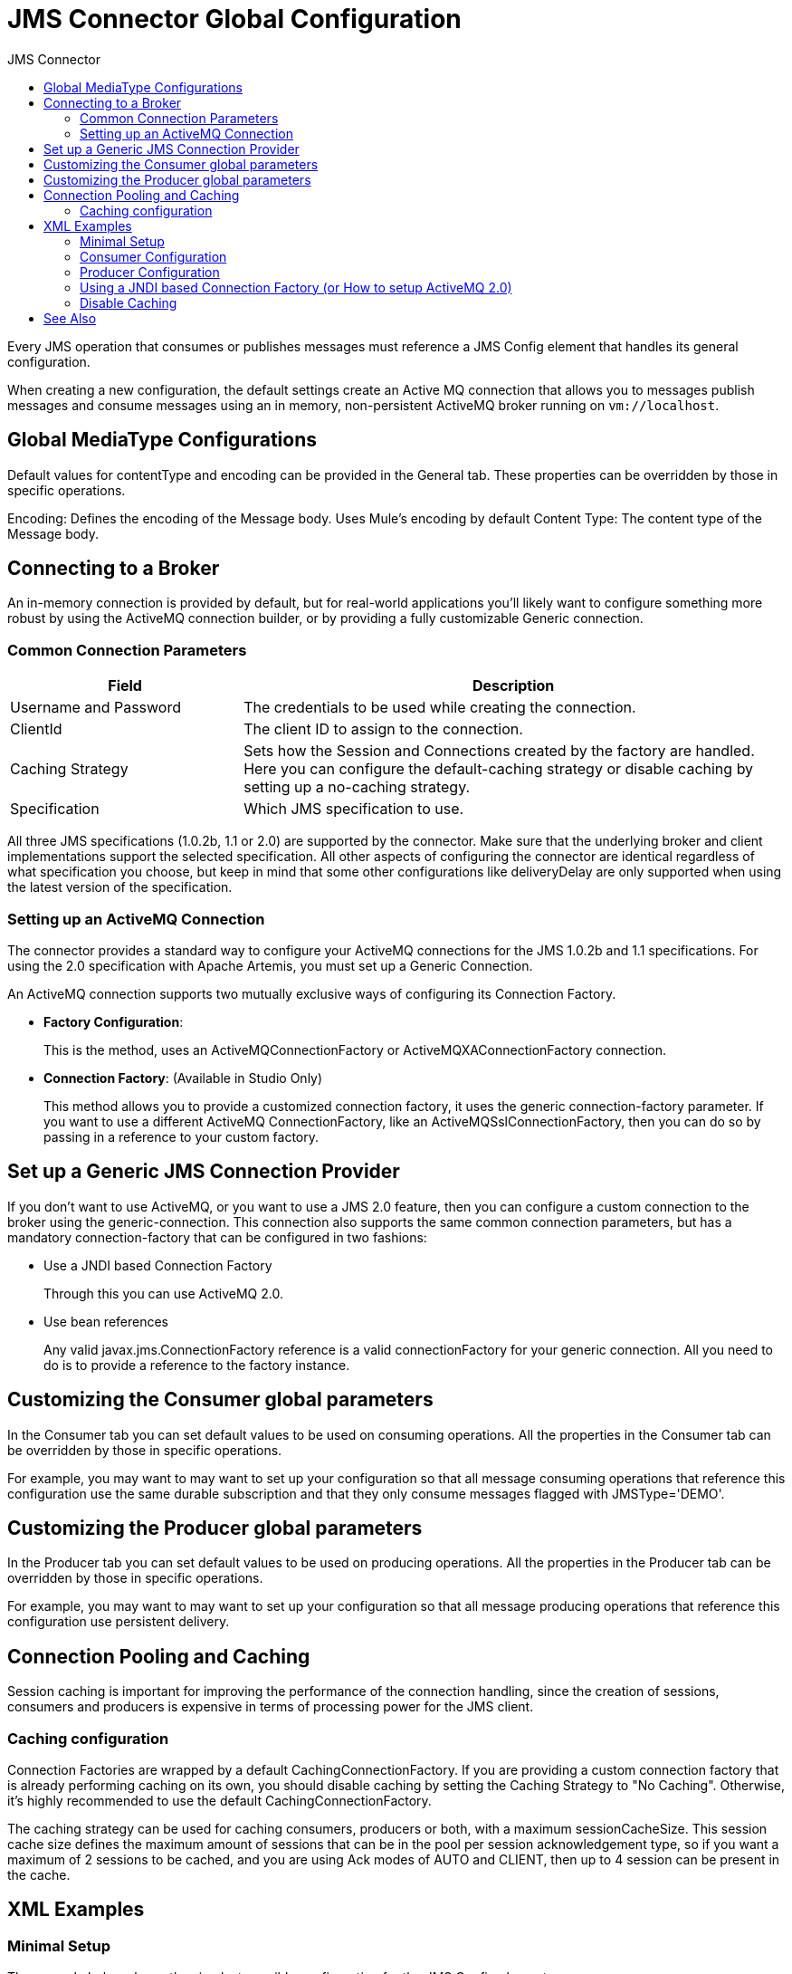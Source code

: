 :toc:               left
:toc-title:         JMS Connector
:toclevels:         2
:last-update-label!:
:docinfo:
:source-highlighter: coderay
:icons: font


= JMS Connector Global Configuration


Every JMS operation that consumes or publishes messages must reference a JMS Config element that handles its general configuration.

When creating a new configuration, the default settings create an Active MQ connection that allows you to messages publish messages and consume messages using an in memory, non-persistent ActiveMQ broker running on `vm://localhost`.

== Global MediaType Configurations

Default values for contentType and encoding can be provided in the General tab. These properties can be overridden by those in specific operations.

Encoding: Defines the encoding of the Message body. Uses Mule’s encoding by default
Content Type: The content type of the Message body.


== Connecting to a Broker

An in-memory connection is provided by default, but for real-world applications you'll likely want to configure something more robust by using the ActiveMQ connection builder, or by providing a fully customizable Generic connection.

=== Common Connection Parameters

[%header,cols="30,70"]
|===
|Field |Description
|Username and Password | The credentials to be used while creating the connection.
|ClientId |The client ID to assign to the connection.
|Caching Strategy | Sets how the Session and Connections created by the factory are handled. Here you can configure the default-caching strategy or disable caching by setting up a no-caching strategy.
|Specification | Which JMS specification to use.
|===


All three JMS specifications (1.0.2b, 1.1 or 2.0) are supported by the connector. Make sure that the underlying broker and client implementations support the selected specification. All other aspects of configuring the connector are identical regardless of what specification you choose, but keep in mind that some other configurations like deliveryDelay are only supported when using the latest version of the specification.



=== Setting up an ActiveMQ Connection

The connector provides a standard way to configure your ActiveMQ connections for the JMS 1.0.2b and 1.1 specifications. For using the 2.0 specification with Apache Artemis, you must set up a Generic Connection.

An ActiveMQ connection supports two mutually exclusive ways of configuring its Connection Factory.

* *Factory Configuration*:
+
This is the method, uses an ActiveMQConnectionFactory or ActiveMQXAConnectionFactory connection.

* *Connection Factory*: (Available in Studio Only)
+
This method allows you to provide a customized connection factory, it uses the generic connection-factory parameter. If you want to use a different ActiveMQ ConnectionFactory, like an ActiveMQSslConnectionFactory, then you can do so by passing in a reference to your custom factory.



== Set up a Generic JMS Connection Provider

If you don’t want to use ActiveMQ, or you want to use a JMS 2.0 feature, then you can configure a custom connection to the broker using the generic-connection. This connection also supports the same common connection parameters, but has a mandatory connection-factory that can be configured in two fashions:

* Use a JNDI based Connection Factory
+
Through this you can use ActiveMQ 2.0.

* Use bean references
+
Any valid javax.jms.ConnectionFactory reference is a valid connectionFactory for your generic connection. All you need to do is to provide a reference to the factory instance.




== Customizing the Consumer global parameters

In the Consumer tab you can set default values to be used on consuming operations. All the properties in the Consumer tab can be overridden by those in specific operations.

For example, you may want to may want to set up your configuration so that all message consuming operations that reference this configuration use the same durable subscription and that they only consume messages flagged with JMSType='DEMO'.


== Customizing the Producer global parameters

In the Producer tab you can set default values to be used on producing operations. All the properties in the Producer tab can be overridden by those in specific operations.

For example, you may want to may want to set up your configuration so that all message producing operations that reference this configuration use persistent delivery.





== Connection Pooling and Caching

Session caching is important for improving the performance of the connection handling, since the creation of sessions, consumers and producers is expensive in terms of processing power for the JMS client.


=== Caching configuration

Connection Factories are wrapped by a default CachingConnectionFactory. If you are providing a custom connection factory that is already performing caching on its own, you should disable caching by setting the Caching Strategy to "No Caching". Otherwise, it’s highly recommended to use the default CachingConnectionFactory.

The caching strategy can be used for caching consumers, producers or both, with a maximum sessionCacheSize.
This session cache size defines the maximum amount of sessions that can be in the pool per session acknowledgement type, so if you want a maximum of 2 sessions to be cached, and you are using Ack modes of AUTO and CLIENT, then up to 4 session can be present in the cache.



== XML Examples


=== Minimal Setup

The example below shows the simplest possible configuration for the JMS Config element.

[source,xml,linenums]
----
<jms:config name="config">
   <jms:active-mq-connection/>
</jms:config>
----

This configuration allows you to publish and


=== Consumer Configuration

The example below includes a `consumer-config`, which adds default settings for all consuming operations that use this configuration.

So for example, if you want to create an application that consumes only the messages flagged with JMSType='DEMO' and always using the same durable subscription for all the consumers, we can add that global behaviour in our config:

[source,xml,linenums]
----
<jms:config name="config">
   <jms:consumer-config selector="JMSType='DEMO'">
       <jms:consumer-type>
          <jms:topic-consumer subscriptionName="GlobalSubscription" isDurable="true"/>
       </jms:consumer-type>
   </jms:consumer-config>
</jms:config>
----

=== Producer Configuration

The example below includes a `produces-config`, which adds default settings for all producing operations that use this configuration.

Every published message using this configuration is handled by the broker as a persistent message. For performance reasons, it also disables the messageID for all the messages produced:

[source,xml,linenums]
----
<jms:config name="config">
   <jms:active-mq-connection/>
   <jms:producer-config disableMessageId="true" persistentDelivery="true"/>
</jms:config>
----

==== Factory Configuration

[source,xml,linenums]
----
<jms:config name="config">
   <jms:active-mq-connection clientId="myConsumerClient">
     <jms:factory-configuration brokerUrl="vm://localhost?broker.useJmx=false" maxRedelivery="3" />
   </jms:active-mq-connection>
</jms:config>
----

==== Generic ActiveMQ Connection Factory (Available in Studio Only)

[source,xml,linenums]
----
<bean id="sslConnectionFactory"
class="org.apache.activemq.ActiveMQSslConnectionFactory">
   <property name="trustStore" value="/path/to/truststore.ts" />
   <property name="trustStorePassword" value="password" />
   <property name="keyStore" value="/path/to/keystore.ks" />
   <property name="keyStorePassword" value="password" />
   <property name="brokerURL" value="ssl://localhost:61616" />
   <property name="userName" value="admin" />
   <property name="password" value="admin" />
</bean>

<jms:config name="config">
    <jms:active-mq-connection connectionFactory="sslConnectionFactory">
</jms:config>
----

=== Using a JNDI based Connection Factory (or How to setup ActiveMQ 2.0)

This example creates a custom ActiveMQ connection factory with JMS 2.0 support using Apache Artemis.

[source,xml,linenums]
----
<jms:config name="config">
   <jms:generic-connection specification="JMS_2_0">
       <jms:connection-factory>
           <jms:jndi-connection-factory connectionFactoryJndiName="ConnectionFactory" lookupDestination="ALWAYS">
               <jms:name-resolver-builder jndiInitialContextFactory="org.apache.activemq.artemis.ActiveMQInitialContextFactory"                   jndiProviderUrl="vm://localhost?broker.persistent=false&amp;broker.useJmx=false">
                   <jms:provider-properties>
                       <jms:provider-property key="queue.jndi-queue-in" value="in.queue"/>
                       <jms:provider-property key="topic.jndi-topic-in" value="in.topic"/>
                   </jms:provider-properties>
               </jms:name-resolver-builder>
           </jms:jndi-connection-factory>
       </jms:connection-factory>
   </jms:generic-connection>
</jms:config>
----

=== Disable Caching


This example sets the Cache Strategy to "No Caching".

[source,xml,linenums]
----
<jms:generic-connection>
   <jms:caching-strategy>
       <jms:no-caching/>
   </jms:caching-strategy>
</jms:generic-connection>
----

== See Also

* link:/connectors/v/latest/jms-about[About JMS Connector]
* link:/connectors/v/latest/jms-technical-ref[JMS Connector Technical Reference]
